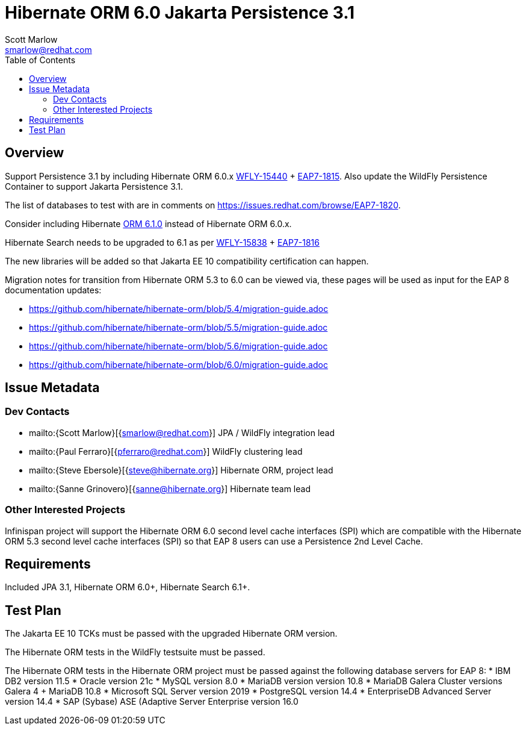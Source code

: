 = Hibernate ORM 6.0 Jakarta Persistence 3.1
:author:            Scott Marlow
:email:             smarlow@redhat.com
:toc:               left
:icons:             font
:idprefix:
:idseparator:       -

== Overview

Support Persistence 3.1 by including Hibernate ORM 6.0.x https://issues.redhat.com/browse/WFLY-15440/[WFLY-15440] + https://issues.redhat.com/browse/EAP7-1815[EAP7-1815].  Also update the WildFly Persistence Container to support Jakarta Persistence 3.1.

The list of databases to test with are in comments on https://issues.redhat.com/browse/EAP7-1820.

Consider including Hibernate https://github.com/hibernate/hibernate-orm/releases/tag/6.1.0[ORM 6.1.0] instead of Hibernate ORM 6.0.x.

Hibernate Search needs to be upgraded to 6.1 as per https://issues.redhat.com/browse/WFLY-15838/[WFLY-15838] + https://issues.redhat.com/browse/EAP7-1816[EAP7-1816]

The new libraries will be added so that Jakarta EE 10 compatibility certification can happen.

Migration notes for transition from Hibernate ORM 5.3 to 6.0 can be viewed via, these pages will be used as input for the EAP 8 documentation updates:

* https://github.com/hibernate/hibernate-orm/blob/5.4/migration-guide.adoc
* https://github.com/hibernate/hibernate-orm/blob/5.5/migration-guide.adoc
* https://github.com/hibernate/hibernate-orm/blob/5.6/migration-guide.adoc
* https://github.com/hibernate/hibernate-orm/blob/6.0/migration-guide.adoc

== Issue Metadata

=== Dev Contacts

* mailto:{Scott Marlow}[{smarlow@redhat.com}] JPA / WildFly integration lead
* mailto:{Paul Ferraro}[{pferraro@redhat.com}] WildFly clustering lead
* mailto:{Steve Ebersole}[{steve@hibernate.org}] Hibernate ORM, project lead
* mailto:{Sanne Grinovero}[{sanne@hibernate.org}] Hibernate team lead


=== Other Interested Projects

Infinispan project will support the Hibernate ORM 6.0 second level cache interfaces (SPI) which are compatible with the Hibernate ORM 5.3 second level cache interfaces (SPI) so that EAP 8 users can use a Persistence 2nd Level Cache.

== Requirements

Included JPA 3.1, Hibernate ORM 6.0+, Hibernate Search 6.1+.

== Test Plan

The Jakarta EE 10 TCKs must be passed with the upgraded Hibernate ORM version.

The Hibernate ORM tests in the WildFly testsuite must be passed.

The Hibernate ORM tests in the Hibernate ORM project must be passed against the following database servers for EAP 8:
* IBM DB2 version 11.5
* Oracle version 21c
* MySQL version 8.0
* MariaDB version version 10.8
* MariaDB Galera Cluster versions Galera 4 + MariaDB 10.8
* Microsoft SQL Server version 2019
* PostgreSQL version 14.4
* EnterpriseDB Advanced Server version 14.4
* SAP (Sybase) ASE (Adaptive Server Enterprise version 16.0

